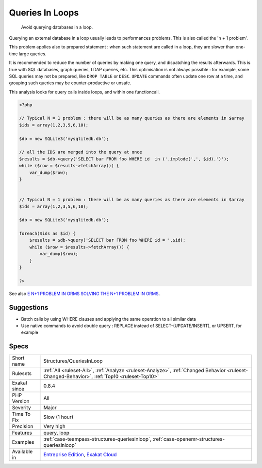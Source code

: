 .. _structures-queriesinloop:

.. _queries-in-loops:

Queries In Loops
++++++++++++++++

  Avoid querying databases in a loop. 

Querying an external database in a loop usually leads to performances problems. This is also called the 'n + 1 problem'. 

This problem applies also to prepared statement : when such statement are called in a loop, they are slower than one-time large queries.

It is recommended to reduce the number of queries by making one query, and dispatching the results afterwards. This is true with SQL databases, graph queries, LDAP queries, etc. 
This optimisation is not always possible : for example, some SQL queries may not be prepared, like ``DROP TABLE`` or ``DESC``. ``UPDATE`` commands often update one row at a time, and grouping such queries may be counter-productive or unsafe. 

This analysis looks for query calls inside loops, and within one functioncall.

.. code-block:: php
   
   <?php
   
   // Typical N = 1 problem : there will be as many queries as there are elements in $array
   $ids = array(1,2,3,5,6,10);
   
   $db = new SQLite3('mysqlitedb.db');
   
   // all the IDS are merged into the query at once
   $results = $db->query('SELECT bar FROM foo WHERE id  in ('.implode(',', $id).')');
   while ($row = $results->fetchArray()) {
       var_dump($row);
   }
   
   
   // Typical N = 1 problem : there will be as many queries as there are elements in $array
   $ids = array(1,2,3,5,6,10);
   
   $db = new SQLite3('mysqlitedb.db');
   
   foreach($ids as $id) {
       $results = $db->query('SELECT bar FROM foo WHERE id = '.$id);
       while ($row = $results->fetchArray()) {
           var_dump($row);
       }
   }
   
   ?>

See also `E N+1 PROBLEM IN ORMS SOLVING THE N+1 PROBLEM IN ORMS <https://thecodingmachine.io/solving-n-plus-1-problem-in-orms>`_.


Suggestions
___________

* Batch calls by using WHERE clauses and applying the same operation to all similar data
* Use native commands to avoid double query : REPLACE instead of SELECT-(UPDATE/INSERT), or UPSERT, for example




Specs
_____

+--------------+----------------------------------------------------------------------------------------------------------------------------------------------+
| Short name   | Structures/QueriesInLoop                                                                                                                     |
+--------------+----------------------------------------------------------------------------------------------------------------------------------------------+
| Rulesets     | :ref:`All <ruleset-All>`, :ref:`Analyze <ruleset-Analyze>`, :ref:`Changed Behavior <ruleset-Changed-Behavior>`, :ref:`Top10 <ruleset-Top10>` |
+--------------+----------------------------------------------------------------------------------------------------------------------------------------------+
| Exakat since | 0.8.4                                                                                                                                        |
+--------------+----------------------------------------------------------------------------------------------------------------------------------------------+
| PHP Version  | All                                                                                                                                          |
+--------------+----------------------------------------------------------------------------------------------------------------------------------------------+
| Severity     | Major                                                                                                                                        |
+--------------+----------------------------------------------------------------------------------------------------------------------------------------------+
| Time To Fix  | Slow (1 hour)                                                                                                                                |
+--------------+----------------------------------------------------------------------------------------------------------------------------------------------+
| Precision    | Very high                                                                                                                                    |
+--------------+----------------------------------------------------------------------------------------------------------------------------------------------+
| Features     | query, loop                                                                                                                                  |
+--------------+----------------------------------------------------------------------------------------------------------------------------------------------+
| Examples     | :ref:`case-teampass-structures-queriesinloop`, :ref:`case-openemr-structures-queriesinloop`                                                  |
+--------------+----------------------------------------------------------------------------------------------------------------------------------------------+
| Available in | `Entreprise Edition <https://www.exakat.io/entreprise-edition>`_, `Exakat Cloud <https://www.exakat.io/exakat-cloud/>`_                      |
+--------------+----------------------------------------------------------------------------------------------------------------------------------------------+


